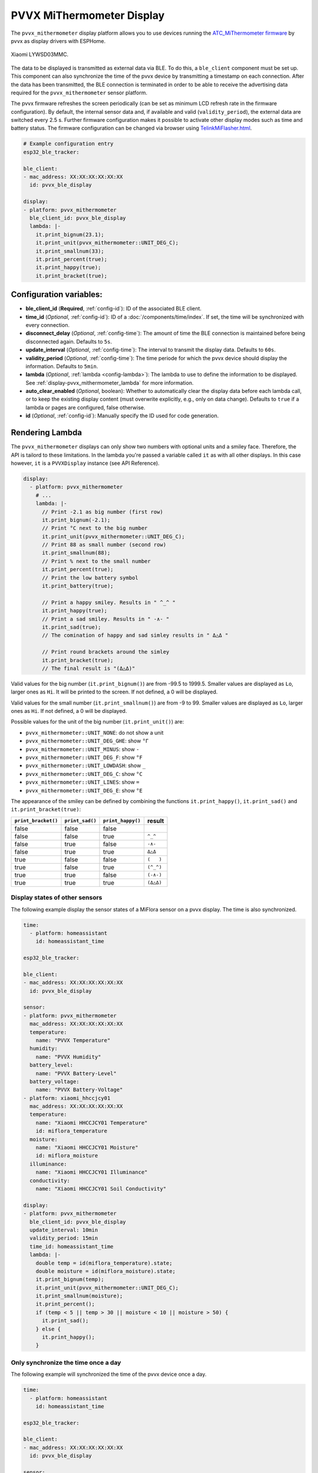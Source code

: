 PVVX MiThermometer Display
==========================

.. seo::
    :description: Instructions for setting up BLE devices with PVVX MiThermometer custom firmware as displays.
    :image: /components/sensor/images/xiaomi_lywsd03mmc.jpg

The ``pvvx_mithermometer`` display platform allows you to use devices running the `ATC_MiThermometer firmware <https://github.com/pvvx/ATC_MiThermometer>`__ by pvvx as display drivers with ESPHome.

.. figure:: /components/sensor/images/xiaomi_lywsd03mmc.jpg
    :align: center
    :width: 75.0%

    Xiaomi LYWSD03MMC.

The data to be displayed is transmitted as external data via BLE.
To do this, a ``ble_client`` component must be set up.
This component can also synchronize the time of the pvvx device by transmitting a timestamp on each connection.
After the data has been transmitted, the BLE connection is terminated in order to be able to receive the advertising data required for the ``pvvx_mithermometer`` sensor platform.

The pvvx firmware refreshes the screen periodically (can be set as minimum LCD refresh rate in the firmware configuration).
By default, the internal sensor data and, if available and valid (``validity_period``), the external data are switched every 2.5 s.
Further firmware configuration makes it possible to activate other display modes such as time and battery status.
The firmware configuration can be changed via browser using `TelinkMiFlasher.html <https://pvvx.github.io/ATC_MiThermometer/TelinkMiFlasher.html>`__.

.. code-block:: yaml

    # Example configuration entry
    esp32_ble_tracker:

    ble_client:
    - mac_address: XX:XX:XX:XX:XX:XX
      id: pvvx_ble_display

    display:
    - platform: pvvx_mithermometer
      ble_client_id: pvvx_ble_display
      lambda: |-
        it.print_bignum(23.1);
        it.print_unit(pvvx_mithermometer::UNIT_DEG_C);
        it.print_smallnum(33);
        it.print_percent(true);
        it.print_happy(true);
        it.print_bracket(true);


Configuration variables:
------------------------

- **ble_client_id** (**Required**, :ref:`config-id`): ID of the associated BLE client.
- **time_id** (*Optional*, :ref:`config-id`): ID of a :doc:`/components/time/index`. If set, the time will be synchronized with every connection.
- **disconnect_delay** (*Optional*, :ref:`config-time`): The amount of time the BLE connection is maintained before being disconnected again. Defaults to ``5s``.
- **update_interval** (*Optional*, :ref:`config-time`): The interval to transmit the display data. Defaults to ``60s``.
- **validity_period** (*Optional*, :ref:`config-time`): The time periode for which the pvvx device should display the information. Defaults to ``5min``.
- **lambda** (*Optional*, :ref:`lambda <config-lambda>`): The lambda to use to define the information to be displayed.
  See :ref:`display-pvvx_mithermometer_lambda` for more information.
- **auto_clear_enabled** (*Optional*, boolean): Whether to automatically clear the display data before each lambda call,
  or to keep the existing display content (must overwrite explicitly, e.g., only on data change). Defaults to ``true`` if a lambda or pages are configured, false otherwise.
- **id** (*Optional*, :ref:`config-id`): Manually specify the ID used for code generation.

.. _display-pvvx_mithermometer_lambda:

Rendering Lambda
----------------

The ``pvvx_mithermometer`` displays can only show two numbers with optional units and a smiley face. Therefore, the API is tailord to these limitations.
In the lambda you're passed a variable called ``it`` as with all other displays. In this case however, ``it`` is a ``PVVXDisplay`` instance (see API Reference).

.. code-block:: yaml

    display:
      - platform: pvvx_mithermometer
        # ...
        lambda: |-
          // Print -2.1 as big number (first row)
          it.print_bignum(-2.1);
          // Print °C next to the big number
          it.print_unit(pvvx_mithermometer::UNIT_DEG_C);
          // Print 88 as small number (second row)
          it.print_smallnum(88);
          // Print % next to the small number
          it.print_percent(true);
          // Print the low battery symbol
          it.print_battery(true);

          // Print a happy smiley. Results in " ^_^ "
          it.print_happy(true);
          // Print a sad smiley. Results in " -∧- "
          it.print_sad(true);
          // The comination of happy and sad simley results in " Δ△Δ "

          // Print round brackets around the simley
          it.print_bracket(true);
          // The final result is "(Δ△Δ)"


Valid values for the big number (``it.print_bignum()``) are from -99.5 to 1999.5. Smaller values are displayed as ``Lo``, larger ones as ``Hi``. It will be printed to the screen. If not defined, a 0 will be displayed.

Valid values for the small number (``it.print_smallnum()``) are from -9 to 99. Smaller values are displayed as ``Lo``, larger ones as ``Hi``. If not defined, a 0 will be displayed.

Possible values for the unit of the big number (``it.print_unit()``) are:

- ``pvvx_mithermometer::UNIT_NONE``: do not show a unit
- ``pvvx_mithermometer::UNIT_DEG_GHE``: show ``°Г``
- ``pvvx_mithermometer::UNIT_MINUS``: show ``-``
- ``pvvx_mithermometer::UNIT_DEG_F``: show ``°F``
- ``pvvx_mithermometer::UNIT_LOWDASH``: show ``_``
- ``pvvx_mithermometer::UNIT_DEG_C``: show ``°C``
- ``pvvx_mithermometer::UNIT_LINES``: show ``=``
- ``pvvx_mithermometer::UNIT_DEG_E``: show ``°E``

The appearance of the smiley can be defined by combining the functions ``it.print_happy()``, ``it.print_sad()`` and  ``it.print_bracket(true)``:

=================== =============== ================= ==========
``print_bracket()`` ``print_sad()`` ``print_happy()`` result
=================== =============== ================= ==========
false               false             false
false               false             true            ``^_^``
false               true              false           ``-∧-``
false               true              true            ``Δ△Δ``
true                false             false           ``(   )``
true                false             true            ``(^_^)``
true                true              false           ``(-∧-)``
true                true              true            ``(Δ△Δ)``
=================== =============== ================= ==========


Display states of other sensors
*******************************

The following example display the sensor states of a MiFlora sensor on a pvvx display. The time is also synchronized.

.. code-block:: yaml

    time:
      - platform: homeassistant
        id: homeassistant_time

    esp32_ble_tracker:

    ble_client:
    - mac_address: XX:XX:XX:XX:XX:XX
      id: pvvx_ble_display

    sensor:
    - platform: pvvx_mithermometer
      mac_address: XX:XX:XX:XX:XX:XX
      temperature:
        name: "PVVX Temperature"
      humidity:
        name: "PVVX Humidity"
      battery_level:
        name: "PVVX Battery-Level"
      battery_voltage:
        name: "PVVX Battery-Voltage"
    - platform: xiaomi_hhccjcy01
      mac_address: XX:XX:XX:XX:XX:XX
      temperature:
        name: "Xiaomi HHCCJCY01 Temperature"
        id: miflora_temperature
      moisture:
        name: "Xiaomi HHCCJCY01 Moisture"
        id: miflora_moisture
      illuminance:
        name: "Xiaomi HHCCJCY01 Illuminance"
      conductivity:
        name: "Xiaomi HHCCJCY01 Soil Conductivity"

    display:
    - platform: pvvx_mithermometer
      ble_client_id: pvvx_ble_display
      update_interval: 10min
      validity_period: 15min
      time_id: homeassistant_time
      lambda: |-
        double temp = id(miflora_temperature).state;
        double moisture = id(miflora_moisture).state;
        it.print_bignum(temp);
        it.print_unit(pvvx_mithermometer::UNIT_DEG_C);
        it.print_smallnum(moisture);
        it.print_percent();
        if (temp < 5 || temp > 30 || moisture < 10 || moisture > 50) {
          it.print_sad();
        } else {
          it.print_happy();
        }

Only synchronize the time once a day
************************************

The following example will synchronized the time of the pvvx device once a day.

.. code-block:: yaml

    time:
      - platform: homeassistant
        id: homeassistant_time

    esp32_ble_tracker:

    ble_client:
    - mac_address: XX:XX:XX:XX:XX:XX
      id: pvvx_ble_display

    sensor:
    - platform: pvvx_mithermometer
      mac_address: XX:XX:XX:XX:XX:XX
      temperature:
        name: "PVVX Temperature"
      humidity:
        name: "PVVX Humidity"
      battery_level:
        name: "PVVX Battery-Level"
      battery_voltage:
        name: "PVVX Battery-Voltage"

    display:
    - platform: pvvx_mithermometer
      ble_client_id: pvvx_ble_display
      update_interval: 24h
      validity_period: 0s
      time_id: homeassistant_time



See Also
--------

- :doc:`index`
- :doc:`/components/ble_client`
- :doc:`/components/sensor/xiaomi_ble`
- :apiref:`pvvx_mithermometer/display/pvvx_display.h`
- `ATC_MiThermometer firmware <https://github.com/pvvx/ATC_MiThermometer>`__ by `pvvx <https://github.com/pvvx>`__
- :ghedit:`Edit`
